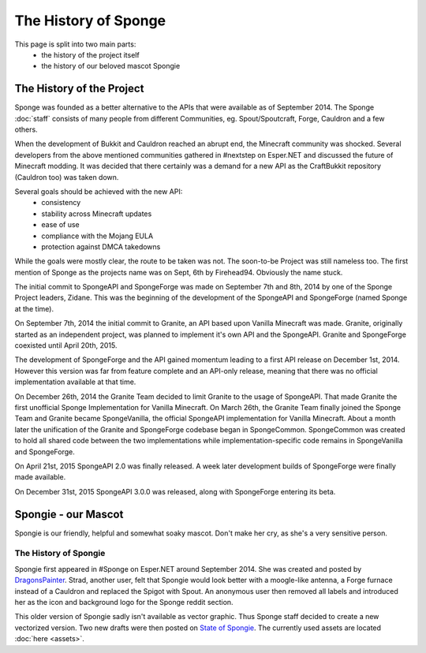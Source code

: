 =====================
The History of Sponge
=====================

This page is split into two main parts:
 * the history of the project itself
 * the history of our beloved mascot Spongie

The History of the Project
~~~~~~~~~~~~~~~~~~~~~~~~~~

Sponge was founded as a better alternative to the APIs that were available as of September 2014. The Sponge :doc:`staff`
consists of many people from different Communities, eg. Spout/Spoutcraft, Forge, Cauldron and a few others.

When the development of Bukkit and Cauldron reached an abrupt end, the Minecraft community was shocked. Several
developers from the above mentioned communities gathered in #nextstep on Esper.NET and discussed the future of Minecraft
modding. It was decided that there certainly was a demand for a new API as the CraftBukkit repository (Cauldron too)
was taken down.

Several goals should be achieved with the new API:
 * consistency
 * stability across Minecraft updates
 * ease of use
 * compliance with the Mojang EULA
 * protection against DMCA takedowns

While the goals were mostly clear, the route to be taken was not. The soon-to-be Project was still nameless too. The
first mention of Sponge as the projects name was on Sept, 6th by Firehead94. Obviously the name stuck.

The initial commit to SpongeAPI and SpongeForge was made on September 7th and 8th, 2014 by one of the Sponge
Project leaders, Zidane. This was the beginning of the development of the SpongeAPI and SpongeForge (named Sponge at the time).

On September 7th, 2014 the initial commit to Granite, an API based upon Vanilla Minecraft was made. Granite, originally
started as an independent project, was planned to implement it's own API and the SpongeAPI. Granite and SpongeForge
coexisted until April 20th, 2015.

The development of SpongeForge and the API gained momentum leading to a first API release on December 1st, 2014. However this
version was far from feature complete and an API-only release, meaning that there was no official implementation available
at that time.

On December 26th, 2014 the Granite Team decided to limit Granite to the usage of SpongeAPI. That made Granite the first
unofficial Sponge Implementation for Vanilla Minecraft. On March 26th, the Granite Team finally joined the Sponge Team
and Granite became SpongeVanilla, the official SpongeAPI implementation for Vanilla Minecraft. About a month later the
unification of the Granite and SpongeForge codebase began in SpongeCommon. SpongeCommon was created to hold all
shared code between the two implementations while implementation-specific code remains in SpongeVanilla and SpongeForge.

On April 21st, 2015 SpongeAPI 2.0 was finally released. A week later development builds of SpongeForge were
finally made available.

On December 31st, 2015 SpongeAPI 3.0.0 was released, along with SpongeForge entering its beta.

Spongie - our Mascot
~~~~~~~~~~~~~~~~~~~~

Spongie is our friendly, helpful and somewhat soaky mascot. Don't make her cry, as she's a very sensitive person.

The History of Spongie
----------------------

Spongie first appeared in #Sponge on Esper.NET around September 2014. She was created and posted by
`DragonsPainter <http://dragonspainter.deviantart.com/>`__. Strad, another user, felt that Spongie would look better with
a moogle-like antenna, a Forge furnace instead of a Cauldron and replaced the Spigot with Spout. An anonymous user then
removed all labels and introduced her as the icon and background logo for the Sponge reddit section.

This older version of Spongie sadly isn't available as vector graphic. Thus Sponge staff decided to create a new
vectorized version. Two new drafts were then posted on
`State of Spongie <https://forums.spongepowered.org/t/state-of-spongie-wip/6194>`__. The currently used assets are
located :doc:`here <assets>`. 
